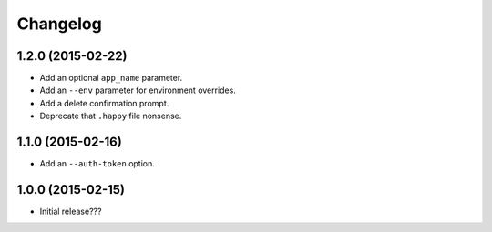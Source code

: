 Changelog
---------

1.2.0 (2015-02-22)
==================

- Add an optional ``app_name`` parameter.
- Add an ``--env`` parameter for environment overrides.
- Add a delete confirmation prompt.
- Deprecate that ``.happy`` file nonsense.

1.1.0 (2015-02-16)
==================

- Add an ``--auth-token`` option.

1.0.0 (2015-02-15)
==================

- Initial release???
